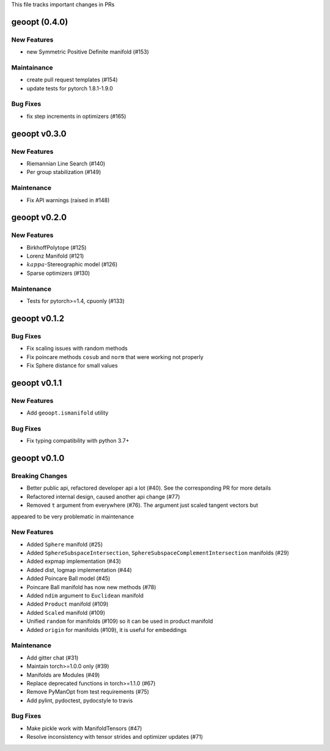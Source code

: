 This file tracks important changes in PRs

geoopt (0.4.0)
=====================

New Features
------------
* new Symmetric Positive Definite manifold (#153)

Maintainance
------------
* create pull request templates (#154)
* update tests for pytorch 1.8.1-1.9.0

Bug Fixes
---------
* fix step increments in optimizers (#165)

geoopt v0.3.0
=============

New Features
------------
* Riemannian Line Search (#140)
* Per group stabilization (#149)

Maintenance
-----------
* Fix API warnings (raised in #148)

geoopt v0.2.0
=============

New Features
------------
* BirkhoffPolytope (#125)
* Lorenz Manifold (#121)
* :math:`kappa`-Stereographic model (#126)
* Sparse optimizers (#130)

Maintenance
-----------
* Tests for pytorch>=1.4, cpuonly (#133)

geoopt v0.1.2
==============

Bug Fixes
---------
* Fix scaling issues with random methods
* Fix poincare methods ``cosub`` and ``norm`` that were working not properly
* Fix Sphere distance for small values


geoopt v0.1.1
==============

New Features
------------
* Add ``geoopt.ismanifold`` utility

Bug Fixes
---------
* Fix typing compatibility with python 3.7+


geoopt v0.1.0
=============

Breaking Changes
----------------
* Better public api, refactored developer api a lot (#40). See the corresponding PR for more details
* Refactored internal design, caused another api change (#77)
* Removed ``t`` argument from everywhere (#76). The argument just scaled tangent vectors but
appeared to be very problematic in maintenance


New Features
------------
* Added ``Sphere`` manifold (#25)
* Added ``SphereSubspaceIntersection``, ``SphereSubspaceComplementIntersection`` manifolds (#29)
* Added expmap implementation (#43)
* Added dist, logmap implementation (#44)
* Added Poincare Ball model (#45)
* Poincare Ball manifold has now new methods (#78)
* Added ``ndim`` argument to ``Euclidean`` manifold
* Added ``Product`` manifold (#109)
* Added ``Scaled`` manifold (#109)
* Unified ``random`` for manifolds (#109) so it can be used in product manifold
* Added ``origin`` for manifolds (#109), it is useful for embeddings

Maintenance
-----------
* Add gitter chat (#31)
* Maintain torch>=1.0.0 only (#39)
* Manifolds are Modules (#49)
* Replace deprecated functions in torch>=1.1.0 (#67)
* Remove PyManOpt from test requirements (#75)
* Add pylint, pydoctest, pydocstyle to travis

Bug Fixes
---------
* Make pickle work with ManifoldTensors (#47)
* Resolve inconsistency with tensor strides and optimizer updates (#71)

